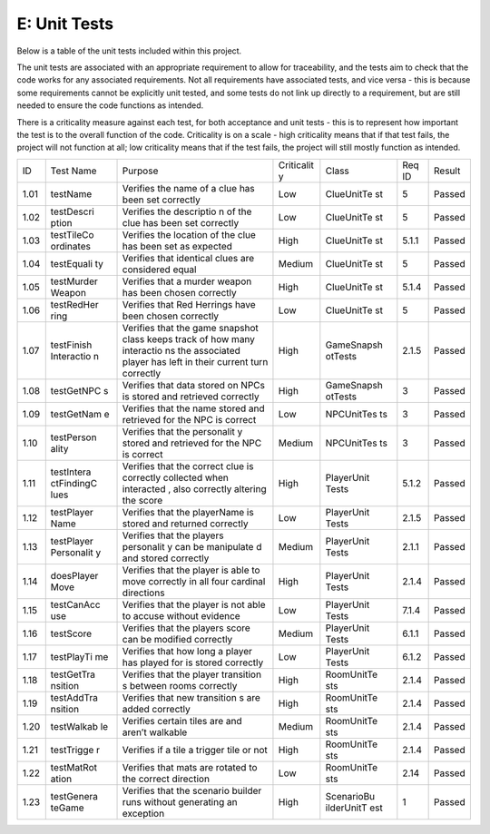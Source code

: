 E: Unit Tests
========================

Below is a table of the unit tests included within this project.

The unit tests are associated with an appropriate requirement to allow
for traceability, and the tests aim to check that the code works for any
associated requirements. Not all requirements have associated tests, and
vice versa - this is because some requirements cannot be explicitly unit
tested, and some tests do not link up directly to a requirement, but are
still needed to ensure the code functions as intended.

There is a criticality measure against each test, for both acceptance
and unit tests - this is to represent how important the test is to the
overall function of the code. Criticality is on a scale - high
criticality means that if that test fails, the project will not function
at all; low criticality means that if the test fails, the project will
still mostly function as intended.

+------------+------------+------------+------------+------------+------------+------------+
| ID         | Test Name  | Purpose    | Criticalit | Class      | Req ID     | Result     |
|            |            |            | y          |            |            |            |
+------------+------------+------------+------------+------------+------------+------------+
| 1.01       | testName   | Verifies   | Low        | ClueUnitTe | 5          | Passed     |
|            |            | the name   |            | st         |            |            |
|            |            | of a clue  |            |            |            |            |
|            |            | has been   |            |            |            |            |
|            |            | set        |            |            |            |            |
|            |            | correctly  |            |            |            |            |
+------------+------------+------------+------------+------------+------------+------------+
| 1.02       | testDescri | Verifies   | Low        | ClueUnitTe | 5          | Passed     |
|            | ption      | the        |            | st         |            |            |
|            |            | descriptio |            |            |            |            |
|            |            | n          |            |            |            |            |
|            |            | of the     |            |            |            |            |
|            |            | clue has   |            |            |            |            |
|            |            | been set   |            |            |            |            |
|            |            | correctly  |            |            |            |            |
+------------+------------+------------+------------+------------+------------+------------+
| 1.03       | testTileCo | Verifies   | High       | ClueUnitTe | 5.1.1      | Passed     |
|            | ordinates  | the        |            | st         |            |            |
|            |            | location   |            |            |            |            |
|            |            | of the     |            |            |            |            |
|            |            | clue has   |            |            |            |            |
|            |            | been set   |            |            |            |            |
|            |            | as         |            |            |            |            |
|            |            | expected   |            |            |            |            |
+------------+------------+------------+------------+------------+------------+------------+
| 1.04       | testEquali | Verifies   | Medium     | ClueUnitTe | 5          | Passed     |
|            | ty         | that       |            | st         |            |            |
|            |            | identical  |            |            |            |            |
|            |            | clues are  |            |            |            |            |
|            |            | considered |            |            |            |            |
|            |            | equal      |            |            |            |            |
+------------+------------+------------+------------+------------+------------+------------+
| 1.05       | testMurder | Verifies   | High       | ClueUnitTe | 5.1.4      | Passed     |
|            | Weapon     | that a     |            | st         |            |            |
|            |            | murder     |            |            |            |            |
|            |            | weapon has |            |            |            |            |
|            |            | been       |            |            |            |            |
|            |            | chosen     |            |            |            |            |
|            |            | correctly  |            |            |            |            |
+------------+------------+------------+------------+------------+------------+------------+
| 1.06       | testRedHer | Verifies   | Low        | ClueUnitTe | 5          | Passed     |
|            | ring       | that Red   |            | st         |            |            |
|            |            | Herrings   |            |            |            |            |
|            |            | have been  |            |            |            |            |
|            |            | chosen     |            |            |            |            |
|            |            | correctly  |            |            |            |            |
+------------+------------+------------+------------+------------+------------+------------+
| 1.07       | testFinish | Verifies   | High       | GameSnapsh | 2.1.5      | Passed     |
|            | Interactio | that the   |            | otTests    |            |            |
|            | n          | game       |            |            |            |            |
|            |            | snapshot   |            |            |            |            |
|            |            | class      |            |            |            |            |
|            |            | keeps      |            |            |            |            |
|            |            | track of   |            |            |            |            |
|            |            | how many   |            |            |            |            |
|            |            | interactio |            |            |            |            |
|            |            | ns         |            |            |            |            |
|            |            | the        |            |            |            |            |
|            |            | associated |            |            |            |            |
|            |            | player has |            |            |            |            |
|            |            | left in    |            |            |            |            |
|            |            | their      |            |            |            |            |
|            |            | current    |            |            |            |            |
|            |            | turn       |            |            |            |            |
|            |            | correctly  |            |            |            |            |
+------------+------------+------------+------------+------------+------------+------------+
| 1.08       | testGetNPC | Verifies   | High       | GameSnapsh | 3          | Passed     |
|            | s          | that data  |            | otTests    |            |            |
|            |            | stored on  |            |            |            |            |
|            |            | NPCs is    |            |            |            |            |
|            |            | stored and |            |            |            |            |
|            |            | retrieved  |            |            |            |            |
|            |            | correctly  |            |            |            |            |
+------------+------------+------------+------------+------------+------------+------------+
| 1.09       | testGetNam | Verifies   | Low        | NPCUnitTes | 3          | Passed     |
|            | e          | that the   |            | ts         |            |            |
|            |            | name       |            |            |            |            |
|            |            | stored and |            |            |            |            |
|            |            | retrieved  |            |            |            |            |
|            |            | for the    |            |            |            |            |
|            |            | NPC is     |            |            |            |            |
|            |            | correct    |            |            |            |            |
+------------+------------+------------+------------+------------+------------+------------+
| 1.10       | testPerson | Verifies   | Medium     | NPCUnitTes | 3          | Passed     |
|            | ality      | that the   |            | ts         |            |            |
|            |            | personalit |            |            |            |            |
|            |            | y          |            |            |            |            |
|            |            | stored and |            |            |            |            |
|            |            | retrieved  |            |            |            |            |
|            |            | for the    |            |            |            |            |
|            |            | NPC is     |            |            |            |            |
|            |            | correct    |            |            |            |            |
+------------+------------+------------+------------+------------+------------+------------+
| 1.11       | testIntera | Verifies   | High       | PlayerUnit | 5.1.2      | Passed     |
|            | ctFindingC | that the   |            | Tests      |            |            |
|            | lues       | correct    |            |            |            |            |
|            |            | clue is    |            |            |            |            |
|            |            | correctly  |            |            |            |            |
|            |            | collected  |            |            |            |            |
|            |            | when       |            |            |            |            |
|            |            | interacted |            |            |            |            |
|            |            | ,          |            |            |            |            |
|            |            | also       |            |            |            |            |
|            |            | correctly  |            |            |            |            |
|            |            | altering   |            |            |            |            |
|            |            | the score  |            |            |            |            |
+------------+------------+------------+------------+------------+------------+------------+
| 1.12       | testPlayer | Verifies   | Low        | PlayerUnit | 2.1.5      | Passed     |
|            | Name       | that the   |            | Tests      |            |            |
|            |            | playerName |            |            |            |            |
|            |            | is stored  |            |            |            |            |
|            |            | and        |            |            |            |            |
|            |            | returned   |            |            |            |            |
|            |            | correctly  |            |            |            |            |
+------------+------------+------------+------------+------------+------------+------------+
| 1.13       | testPlayer | Verifies   | Medium     | PlayerUnit | 2.1.1      | Passed     |
|            | Personalit | that the   |            | Tests      |            |            |
|            | y          | players    |            |            |            |            |
|            |            | personalit |            |            |            |            |
|            |            | y          |            |            |            |            |
|            |            | can be     |            |            |            |            |
|            |            | manipulate |            |            |            |            |
|            |            | d          |            |            |            |            |
|            |            | and stored |            |            |            |            |
|            |            | correctly  |            |            |            |            |
+------------+------------+------------+------------+------------+------------+------------+
| 1.14       | doesPlayer | Verifies   | High       | PlayerUnit | 2.1.4      | Passed     |
|            | Move       | that the   |            | Tests      |            |            |
|            |            | player is  |            |            |            |            |
|            |            | able to    |            |            |            |            |
|            |            | move       |            |            |            |            |
|            |            | correctly  |            |            |            |            |
|            |            | in all     |            |            |            |            |
|            |            | four       |            |            |            |            |
|            |            | cardinal   |            |            |            |            |
|            |            | directions |            |            |            |            |
+------------+------------+------------+------------+------------+------------+------------+
| 1.15       | testCanAcc | Verifies   | Low        | PlayerUnit | 7.1.4      | Passed     |
|            | use        | that the   |            | Tests      |            |            |
|            |            | player is  |            |            |            |            |
|            |            | not able   |            |            |            |            |
|            |            | to accuse  |            |            |            |            |
|            |            | without    |            |            |            |            |
|            |            | evidence   |            |            |            |            |
+------------+------------+------------+------------+------------+------------+------------+
| 1.16       | testScore  | Verifies   | Medium     | PlayerUnit | 6.1.1      | Passed     |
|            |            | that the   |            | Tests      |            |            |
|            |            | players    |            |            |            |            |
|            |            | score can  |            |            |            |            |
|            |            | be         |            |            |            |            |
|            |            | modified   |            |            |            |            |
|            |            | correctly  |            |            |            |            |
+------------+------------+------------+------------+------------+------------+------------+
| 1.17       | testPlayTi | Verifies   | Low        | PlayerUnit | 6.1.2      | Passed     |
|            | me         | that how   |            | Tests      |            |            |
|            |            | long a     |            |            |            |            |
|            |            | player has |            |            |            |            |
|            |            | played for |            |            |            |            |
|            |            | is stored  |            |            |            |            |
|            |            | correctly  |            |            |            |            |
+------------+------------+------------+------------+------------+------------+------------+
| 1.18       | testGetTra | Verifies   | High       | RoomUnitTe | 2.1.4      | Passed     |
|            | nsition    | that the   |            | sts        |            |            |
|            |            | player     |            |            |            |            |
|            |            | transition |            |            |            |            |
|            |            | s          |            |            |            |            |
|            |            | between    |            |            |            |            |
|            |            | rooms      |            |            |            |            |
|            |            | correctly  |            |            |            |            |
+------------+------------+------------+------------+------------+------------+------------+
| 1.19       | testAddTra | Verifies   | High       | RoomUnitTe | 2.1.4      | Passed     |
|            | nsition    | that new   |            | sts        |            |            |
|            |            | transition |            |            |            |            |
|            |            | s          |            |            |            |            |
|            |            | are added  |            |            |            |            |
|            |            | correctly  |            |            |            |            |
+------------+------------+------------+------------+------------+------------+------------+
| 1.20       | testWalkab | Verifies   | Medium     | RoomUnitTe | 2.1.4      | Passed     |
|            | le         | certain    |            | sts        |            |            |
|            |            | tiles are  |            |            |            |            |
|            |            | and aren’t |            |            |            |            |
|            |            | walkable   |            |            |            |            |
+------------+------------+------------+------------+------------+------------+------------+
| 1.21       | testTrigge | Verifies   | High       | RoomUnitTe | 2.1.4      | Passed     |
|            | r          | if a tile  |            | sts        |            |            |
|            |            | a trigger  |            |            |            |            |
|            |            | tile or    |            |            |            |            |
|            |            | not        |            |            |            |            |
+------------+------------+------------+------------+------------+------------+------------+
| 1.22       | testMatRot | Verifies   | Low        | RoomUnitTe | 2.14       | Passed     |
|            | ation      | that mats  |            | sts        |            |            |
|            |            | are        |            |            |            |            |
|            |            | rotated to |            |            |            |            |
|            |            | the        |            |            |            |            |
|            |            | correct    |            |            |            |            |
|            |            | direction  |            |            |            |            |
+------------+------------+------------+------------+------------+------------+------------+
| 1.23       | testGenera | Verifies   | High       | ScenarioBu | 1          | Passed     |
|            | teGame     | that the   |            | ilderUnitT |            |            |
|            |            | scenario   |            | est        |            |            |
|            |            | builder    |            |            |            |            |
|            |            | runs       |            |            |            |            |
|            |            | without    |            |            |            |            |
|            |            | generating |            |            |            |            |
|            |            | an         |            |            |            |            |
|            |            | exception  |            |            |            |            |
+------------+------------+------------+------------+------------+------------+------------+
